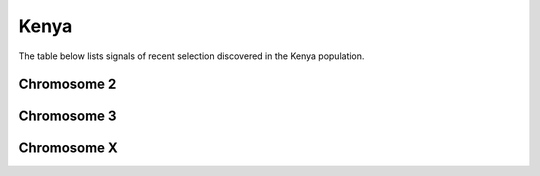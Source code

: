 Kenya
======================

The table below lists signals of recent selection discovered in the
Kenya population.

Chromosome 2
------------

.. cssclass:: table-hover
.. csv-table::
    :widths: auto
    :header: Signal,Focus,Score

    

Chromosome 3
------------

.. cssclass:: table-hover
.. csv-table::
    :widths: auto
    :header: Signal,Focus,Score

    

Chromosome X
------------

.. cssclass:: table-hover
.. csv-table::
    :widths: auto
    :header: Signal,Focus,Score

    
